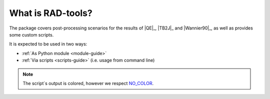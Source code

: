 ******************
What is RAD-tools?
******************


The package covers post-processing scenarios for the 
results of |QE|_, |TB2J|_ and |Wannier90|_, as well as provides some custom scripts.

It is expected to be used in two ways:

* :ref:`As Python module <module-guide>`
* :ref:`Via scripts <scripts-guide>` (i.e. usage from command line)

.. note::
  The script`s output is colored, however we respect `NO_COLOR <https://no-color.org/>`_.
